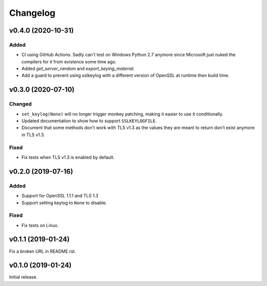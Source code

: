 Changelog
=========

v0.4.0 (2020-10-31)
-------------------

Added
^^^^^
* CI using GitHub Actions. Sadly can't test on Windows Python 2.7 anymore since Microsoft just nuked
  the compilers for it from existence some time ago.
* Added `get_server_random` and `export_keying_material`.
* Add a guard to prevent using sslkeylog with a different version of OpenSSL at runtime then build time.

v0.3.0 (2020-07-10)
-------------------

Changed
^^^^^^^
* ``set_keylog(None)`` will no longer trigger monkey patching, making it easier to use it
  conditionally.
* Updated documentation to show how to support ``SSLKEYLOGFILE``.
* Document that some methods don't work with TLS v1.3 as the values they are meant to return
  don't exist anymore in TLS v1.3.

Fixed
^^^^^
* Fix tests when TLS v1.3 is enabled by default.

v0.2.0 (2019-07-16)
-------------------

Added
^^^^^
* Support for OpenSSL 1.1.1 and TLS 1.3
* Support setting keylog to ``None`` to disable.

Fixed
^^^^^
* Fix tests on Linux.

v0.1.1 (2019-01-24)
-------------------
Fix a broken URL in README.rst.

v0.1.0 (2019-01-24)
-------------------
Initial release.
